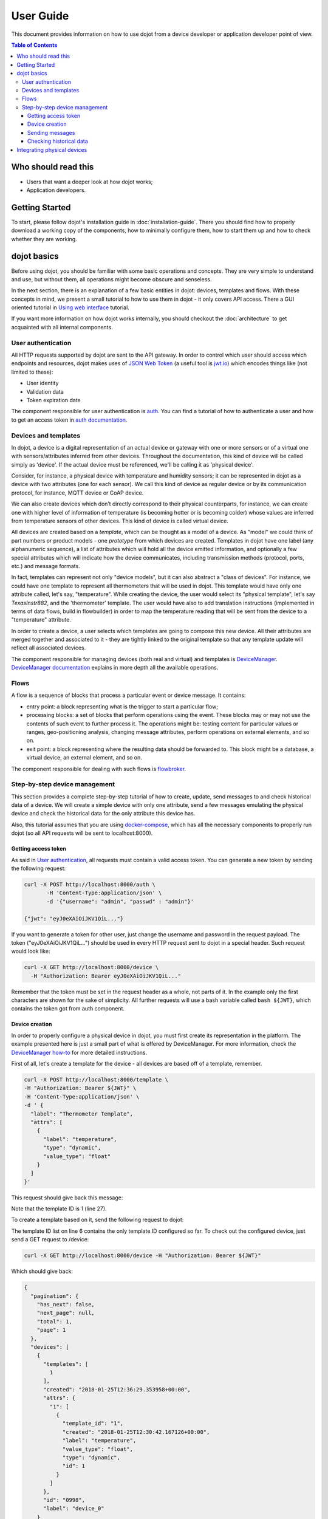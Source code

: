 User Guide
==========

This document provides information on how to use dojot from a device developer
or application developer point of view.

.. contents:: Table of Contents
  :local:

Who should read this
--------------------

- Users that want a deeper look at how dojot works;
- Application developers.


Getting Started
---------------

To start, please follow dojot's installation guide in
:doc:`installation-guide`. There you should find how to properly download a
working copy of the components, how to minimally configure them, how to start
them up and how to check whether they are working.

dojot basics
------------

Before using dojot, you should be familiar with some basic operations and
concepts. They are very simple to understand and use, but without them, all
operations might become obscure and senseless.

In the next section, there is an explanation of a few basic entities in dojot:
devices, templates and flows. With these concepts in mind, we present a small
tutorial to how to use them in dojot - it only covers API access. There a GUI
oriented tutorial in `Using web interface`_ tutorial.


If you want more information on how dojot works internally, you should checkout
the :doc:`architecture` to get acquainted with all internal components.

User authentication
*******************

All HTTP requests supported by dojot are sent to the API gateway. In order to
control which user should access which endpoints and resources, dojot makes
uses of `JSON Web Token`_ (a useful tool is `jwt.io`_) which encodes things
like (not limited to these):

- User identity
- Validation data
- Token expiration date

The component responsible for user authentication is `auth`_. You can find a
tutorial of how to authenticate a user and how to get an access token in `auth
documentation`_.


Devices and templates
*********************

In dojot, a device is a digital representation of an actual device or gateway
with one or more sensors or of a virtual one with sensors/attributes inferred
from other devices. Throughout the documentation, this kind of device will be
called simply as 'device'. If the actual device must be referenced, we'll be
calling it as 'physical device'.

Consider, for instance, a physical device with temperature and humidity
sensors; it can be represented in dojot as a device with two attributes (one
for each sensor). We call this kind of device as regular device or by its
communication protocol, for instance, MQTT device or CoAP device.

We can also create devices which don’t directly correspond to their physical
counterparts, for instance, we can create one with higher level of information
of temperature (is becoming hotter or is becoming colder) whose values are
inferred from temperature sensors of other devices. This kind of device is
called virtual device.

All devices are created based on a *template*, which can be thought as a model
of a device. As "model" we could think of part numbers or product models - one
*prototype* from which devices are created. Templates in dojot have one label
(any alphanumeric sequence), a list of attributes which will hold all the
device emitted information, and optionally a few special attributes which will
indicate how the device communicates, including transmission methods (protocol,
ports, etc.) and message formats.

In fact, templates can represent not only "device models", but it can also
abstract a "class of devices". For instance, we could have one template to
represent all thermometers that will be used in dojot. This template would have
only one attribute called, let's say, "temperature". While creating the device,
the user would select its "physical template", let's say *TexasInstr882*, and
the 'thermometer' template. The user would have also to add translation
instructions (implemented in terms of data flows, build in flowbuilder) in
order to map the temperature reading that will be sent from the device to a
"temperature" attribute.

In order to create a device, a user selects which templates are going to
compose this new device. All their attributes are merged together and
associated to it - they are tightly linked to the original template so that any
template update will reflect all associated devices.

The component responsible for managing devices (both real and virtual) and
templates is `DeviceManager`_. `DeviceManager documentation`_ explains in more
depth all the available operations.


Flows
*****

A flow is a sequence of blocks that process a particular event or device
message. It contains:

- entry point: a block representing what is the trigger to start a particular
  flow;
- processing blocks: a set of blocks that perform operations using the event.
  These blocks may or may not use the contents of such event to further process
  it. The operations might be: testing content for particular values or ranges,
  geo-positioning analysis, changing message attributes, perform operations on
  external elements, and so on.
- exit point: a block representing where the resulting data should be forwarded
  to. This block might be a database, a virtual device, an external element,
  and so on.

The component responsible for dealing with such flows is `flowbroker`_.

Step-by-step device management
******************************

This section provides a complete step-by-step tutorial of how to create,
update, send messages to and check historical data of a device. We will create
a simple device with only one attribute, send a few messages emulating the
physical device and check the historical data for the only attribute this
device has.

Also, this tutorial assumes that you are using `docker-compose`_, which has all
the necessary components to properly run dojot (so all API requests will be
sent to localhost:8000).

Getting access token
++++++++++++++++++++

As said in `User authentication`_, all requests must contain a valid access
token. You can generate a new token by sending the following request:

.. code-block:: bash

  curl -X POST http://localhost:8000/auth \
         -H 'Content-Type:application/json' \
         -d '{"username": "admin", "passwd" : "admin"}'

  {"jwt": "eyJ0eXAiOiJKV1QiL..."}

If you want to generate a token for other user, just change the username and
password in the request payload. The token ("eyJ0eXAiOiJKV1QiL...") should be
used in every HTTP request sent to dojot in a special header. Such request
would look like:

.. code-block:: bash

   curl -X GET http://localhost:8000/device \
     -H "Authorization: Bearer eyJ0eXAiOiJKV1QiL..."

Remember that the token must be set in the request header as a whole, not parts
of it. In the example only the first characters are shown for the sake of
simplicity. All further requests will use a bash variable called ``bash
${JWT}``, which contains the token got from auth component.


Device creation
+++++++++++++++

In order to properly configure a physical device in dojot, you must first
create its representation in the platform. The example presented here is just a
small part of what is offered by DeviceManager. For more information, check the
`DeviceManager how-to`_ for more detailed instructions.

First of all, let's create a template for the device - all devices are based
off of a template, remember.

.. code-block:: bash

    curl -X POST http://localhost:8000/template \
    -H "Authorization: Bearer ${JWT}" \
    -H 'Content-Type:application/json' \
    -d ' {
      "label": "Thermometer Template",
      "attrs": [
        {
          "label": "temperature",
          "type": "dynamic",
          "value_type": "float"
        }
      ]
    }'

This request should give back this message:


.. code-block:: json
   :linenos:

    {
      "result": "ok",
      "template": {
        "created": "2018-01-25T12:30:42.164695+00:00",
        "data_attrs": [
          {
            "template_id": "1",
            "created": "2018-01-25T12:30:42.167126+00:00",
            "label": "temperature",
            "value_type": "float",
            "type": "dynamic",
            "id": 1
          }
        ],
        "label": "Thermometer Template",
        "config_attrs": [],
        "attrs": [
          {
            "template_id": "1",
            "created": "2018-01-25T12:30:42.167126+00:00",
            "label": "temperature",
            "value_type": "float",
            "type": "dynamic",
            "id": 1
          }
        ],
        "id": 1
      }
    }

Note that the template ID is 1 (line 27).

To create a template based on it, send the following request to dojot:

.. code-block:: bash
    :linenos:

    curl -X POST http://localhost:8000/device \
    -H "Authorization: Bearer ${JWT}" \
    -H 'Content-Type:application/json' \
    -d ' {
      "templates": [
        "1"
      ],
      "label": "device"
    }'


The template ID list on line 6 contains the only template ID configured so far.
To check out the configured device, just send a GET request to /device:

.. code-block:: bash

    curl -X GET http://localhost:8000/device -H "Authorization: Bearer ${JWT}"


Which should give back:

.. code-block:: bash

    {
      "pagination": {
        "has_next": false,
        "next_page": null,
        "total": 1,
        "page": 1
      },
      "devices": [
        {
          "templates": [
            1
          ],
          "created": "2018-01-25T12:36:29.353958+00:00",
          "attrs": {
            "1": [
              {
                "template_id": "1",
                "created": "2018-01-25T12:30:42.167126+00:00",
                "label": "temperature",
                "value_type": "float",
                "type": "dynamic",
                "id": 1
              }
            ]
          },
          "id": "0998",
          "label": "device_0"
        }
      ]
    }


Sending messages
++++++++++++++++

So far we got an access token and created a template and a device based on it.
In an actual deployment, the physical device would send messages to dojot with
all its attributes and their current values. For this tutorial we will send
MQTT messages by hand to the platform, emulating such physical device. For
that, we will use mosquitto_pub from Mosquitto project.

.. ATTENTION::
    Some Linux distributions, Ubuntu in particular, have two packages for
    `mosquitto`_ - one containing tools to access it (i.e. mosquitto_pub and
    mosquitto_sub for publishing messages and subscribing to topics) and
    another one containing the MQTT broker. In this tutorial, only the tools
    are going to be used. Please check if MQTT broker is not running before
    starting dojot (by running commands like ``ps aux | grep mosquitto``).


The default message format used by dojot is a simple key-value
JSON (you could translate any message format to this scheme using flows, though), 
such as:

.. code-block:: json

    {
      "temperature" : 10.6
    }

Let's send this message to dojot:

.. code-block:: bash

  mosquitto_pub -t /admin/0998/attrs -m '{"temperature": 10.6}'


If there is no output, the message was sent to MQTT broker.

As noted in the `FAQ <./faq/faq.html>`_, there are some considerations
regarding MQTT topics:

- If you don't define any topic in device template, it will assume the pattern
  ``/<service-id>/<device-id>/attrs`` (for instance: ``/admin/efac/attrs``).
  This should be the topic to which the device will publish its information to.

- If you do define a topic in device template, then your device should publish
  its data to it and set the client-id parameter. It should follow the
  following pattern: ``<service>:<deviceid>``, such as ``admin:efac``.

- MQTT payload must be a JSON with each key being an attribute of the dojot
  device, such as:

.. code-block:: javascript

  { "temperature" : 10.5,"pressure" : 770 }

For more information on how dojot deals with data sent from devices, check the
`Integrating physical devices`_ section.

Checking historical data
++++++++++++++++++++++++

In order to check all values that were sent from a device for a particular
attribute, you could use the `history APIs`_. Let's first send a few other
values to dojot so we can get a few more interesting results:


.. code-block:: bash

  mosquitto_pub -t /admin/3bb9/attrs -m '{"temperature": 36.5}'
  mosquitto_pub -t /admin/3bb9/attrs -m '{"temperature": 15.6}'
  mosquitto_pub -t /admin/3bb9/attrs -m '{"temperature": 10.6}'


To retrieve all values sent for temperature attribute of this device:

.. code-block:: bash

  curl -X GET \
    -H 'Authorization: Bearer eyJhbGciOiJIUzI1NiIsIn...' \
    "http://localhost:8000/history/device/3bb9/history?lastN=3&attr=temperature"

The history endpoint is built from these values:

- ``.../device/3bb9/...``: the device ID is ``3bb9`` - this is retrieved from
  the ``id`` attribute from the device
- ``.../history?lastN=3&attr=temperature``: the requested attribute is
  temperature and it should get the last 3 values. More operators are available
  in `history APIs`_.

  The request should result in the following message:

.. code-block:: json

    [
      {
        "device_id": "3bb9",
        "ts": "2018-03-22T13:47:07.050000Z",
        "value": 10.6,
        "attr": "temperature"
      },
      {
        "device_id": "3bb9",
        "ts": "2018-03-22T13:46:42.455000Z",
        "value": 15.6,
        "attr": "temperature"
      },
      {
        "device_id": "3bb9",
        "ts": "2018-03-22T13:46:21.535000Z",
        "value": 36.5,
        "attr": "temperature"
      }
    ]


This message contains all previously sent values.


Integrating physical devices
----------------------------

If you want to integrate your device within dojot, it must be able to send
messages to the platform. There are two ways to do that:

- Use one of the available IoT agents: currently, there is support for
  MQTT-based devices. If your project is using (or allows changing to) this
  protocol, then it would suffice to check if the device is sending its data
  using a simple key/value JSON. If it isn't, then you might want to use
  iotagent-mosca (check `iotagent-mosca`_ documentation to check out how to do
  that). If it is indeed sending key/value JSON messages, then it can send its
  messages to dojot's broker and it will be recognized by the platform.

- Create a new IoT agent to support the protocol used by the device: if your
  device is using another protocol that is not yet supported, then it might be
  a good idea to implement a new IoT agent. It's not that hard, but there are a
  few details that must be taken into account. To help developers to do such
  thing, there is the `iotagent-nodejs`_ library which deals with most
  internal mechanisms and messages - check its documentation to know more.

After your device is able to communicate with dojot, you can start using it as
described in `Step-by-step device management`_.


.. _Using web interface: ./tutorials/using-web-interface.html
.. _YouTube channel: https://www.youtube.com/channel/UCK1iQ-d-K-O2mOLahPOoe6w
.. _JSON Web Token: https://tools.ietf.org/html/rfc7519
.. _jwt.io: https://jwt.io/
.. _auth: https://github.com/dojot/auth
.. _auth documentation: http://dojotdocs.readthedocs.io/projects/auth/
.. _docker-compose: https://github.com/dojot/docker-compose
.. _DeviceManager: https://github.com/dojot/device-manager
.. _DeviceManager documentation: http://dojotdocs.readthedocs.io/projects/DeviceManager/
.. _DeviceManager how-to: http://dojotdocs.readthedocs.io/projects/DeviceManager/en/latest/using-device-manager.html#using-devicemanager
.. _mashup: https://github.com/dojot/mashup
.. _mosquitto: https://projects.eclipse.org/projects/technology.mosquitto
.. _history APIs: https://dojot.github.io/history-ws/apiary_latest.html
.. _flowbroker: https://github.com/dojot/flowbroker
.. _iotagent-mosca: https://github.com/dojot/iotagent-mosca
.. _iotagent-nodejs: https://github.com/dojot/iotagent-nodejs
